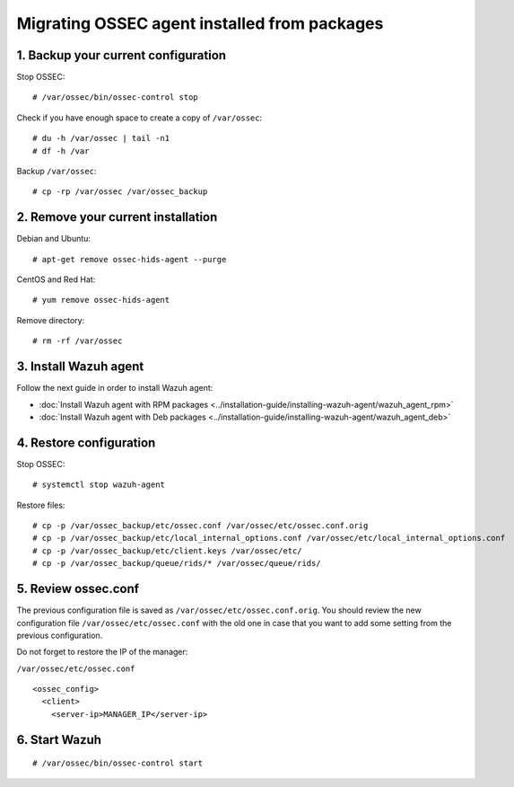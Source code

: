 .. _up_ossec_agent:

Migrating OSSEC agent installed from packages
===================================================

1. Backup your current configuration
------------------------------------

Stop OSSEC: ::

    # /var/ossec/bin/ossec-control stop

Check if you have enough space to create a copy of ``/var/ossec``: ::

    # du -h /var/ossec | tail -n1
    # df -h /var

Backup ``/var/ossec``: ::

    # cp -rp /var/ossec /var/ossec_backup


2. Remove your current installation
-----------------------------------

Debian and Ubuntu:
::

    # apt-get remove ossec-hids-agent --purge

CentOS and Red Hat:
::

    # yum remove ossec-hids-agent

Remove directory:

::

    # rm -rf /var/ossec


3. Install Wazuh agent
------------------------

Follow the next guide in order to install Wazuh agent:

- :doc:`Install Wazuh agent with RPM packages <../installation-guide/installing-wazuh-agent/wazuh_agent_rpm>`
- :doc:`Install Wazuh agent with Deb packages <../installation-guide/installing-wazuh-agent/wazuh_agent_deb>`

4. Restore configuration
------------------------

Stop OSSEC: ::

    # systemctl stop wazuh-agent

Restore files: ::

    # cp -p /var/ossec_backup/etc/ossec.conf /var/ossec/etc/ossec.conf.orig
    # cp -p /var/ossec_backup/etc/local_internal_options.conf /var/ossec/etc/local_internal_options.conf
    # cp -p /var/ossec_backup/etc/client.keys /var/ossec/etc/
    # cp -p /var/ossec_backup/queue/rids/* /var/ossec/queue/rids/


5. Review ossec.conf
--------------------

The previous configuration file is saved as ``/var/ossec/etc/ossec.conf.orig``. You should review the new configuration file ``/var/ossec/etc/ossec.conf`` with the old one in case that you want to add some setting from the previous configuration.

Do not forget to restore the IP of the manager:

``/var/ossec/etc/ossec.conf`` ::

    <ossec_config>
      <client>
        <server-ip>MANAGER_IP</server-ip>


6. Start Wazuh
--------------
::

    # /var/ossec/bin/ossec-control start
